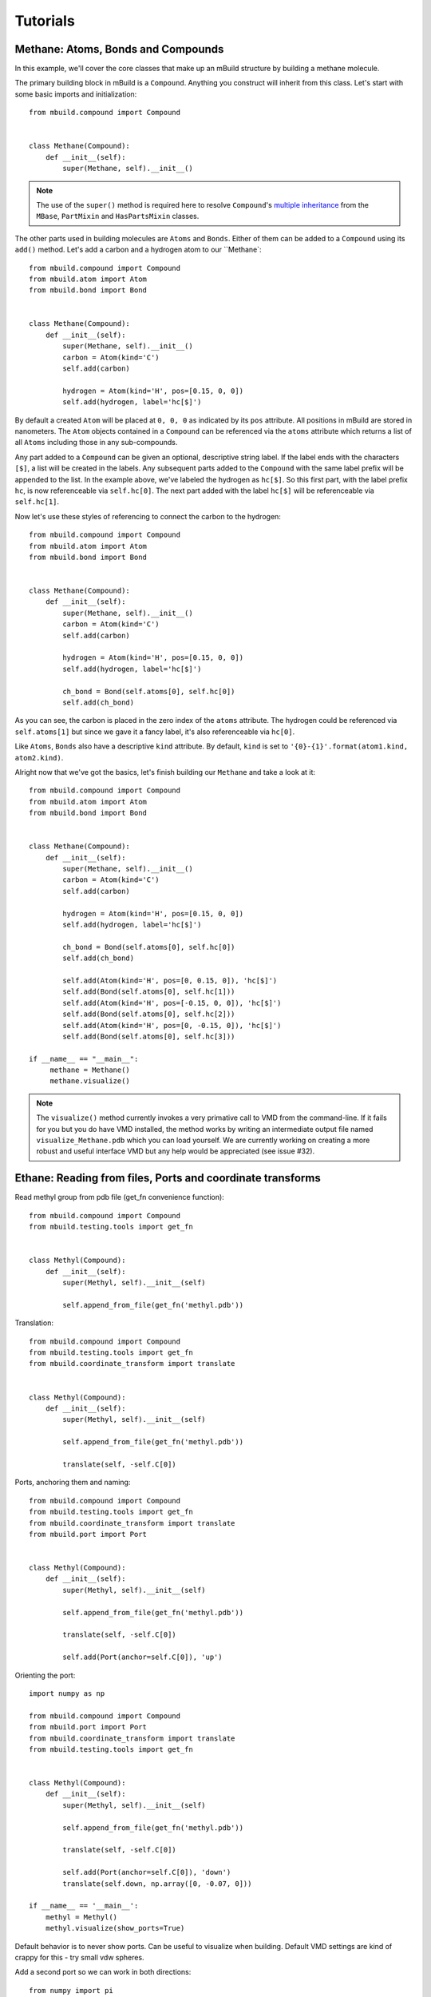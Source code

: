 Tutorials
=========

Methane: Atoms, Bonds and Compounds
-----------------------------------
In this example, we'll cover the core classes that make up an mBuild structure
by building a methane molecule.

The primary building block in mBuild is a ``Compound``. Anything you construct
will inherit from this class. Let's start with some basic imports and
initialization::

    from mbuild.compound import Compound


    class Methane(Compound):
        def __init__(self):
            super(Methane, self).__init__()

.. note:: The use of the ``super()`` method is required here to resolve
          ``Compound``'s `multiple inheritance <http://stackoverflow.com/questions/3277367/how-does-pythons-super-work-with-multiple-inheritance>`_
          from the ``MBase``, ``PartMixin`` and ``HasPartsMixin`` classes.

The other parts used in building molecules are ``Atoms`` and ``Bonds``. Either of
them can be added to a ``Compound`` using its ``add()`` method. Let's add a carbon
and a hydrogen atom to our ``Methane`::

    from mbuild.compound import Compound
    from mbuild.atom import Atom
    from mbuild.bond import Bond


    class Methane(Compound):
        def __init__(self):
            super(Methane, self).__init__()
            carbon = Atom(kind='C')
            self.add(carbon)

            hydrogen = Atom(kind='H', pos=[0.15, 0, 0])
            self.add(hydrogen, label='hc[$]')

By default a created ``Atom`` will be placed at ``0, 0, 0`` as indicated by its
``pos`` attribute. All positions in mBuild are stored in nanometers. The
``Atom`` objects contained in a ``Compound`` can be referenced via the
``atoms`` attribute which returns a list of all ``Atoms`` including those
in any sub-compounds.


Any part added to a ``Compound`` can be given an optional, descriptive string
label. If the label ends with the characters ``[$]``, a list will be created
in the labels. Any subsequent parts added to the ``Compound`` with the same
label prefix will be appended to the list. In the example above, we've labeled
the hydrogen as ``hc[$]``. So this first part, with the label prefix ``hc``, is
now referenceable via ``self.hc[0]``. The next part added with the label ``hc[$]``
will be referenceable via ``self.hc[1]``.

Now let's use these styles of referencing to connect the carbon to the hydrogen::

    from mbuild.compound import Compound
    from mbuild.atom import Atom
    from mbuild.bond import Bond


    class Methane(Compound):
        def __init__(self):
            super(Methane, self).__init__()
            carbon = Atom(kind='C')
            self.add(carbon)

            hydrogen = Atom(kind='H', pos=[0.15, 0, 0])
            self.add(hydrogen, label='hc[$]')

            ch_bond = Bond(self.atoms[0], self.hc[0])
            self.add(ch_bond)

As you can see, the carbon is placed in the zero index of the ``atoms`` attribute.
The hydrogen could be referenced via ``self.atoms[1]`` but since we gave it a
fancy label, it's also referenceable via ``hc[0]``.

Like ``Atoms``, ``Bonds`` also have a descriptive ``kind`` attribute. By default,
``kind`` is set to ``'{0}-{1}'.format(atom1.kind, atom2.kind)``.

Alright now that we've got the basics, let's finish building our ``Methane`` and
take a look at it::

     from mbuild.compound import Compound
     from mbuild.atom import Atom
     from mbuild.bond import Bond


     class Methane(Compound):
         def __init__(self):
             super(Methane, self).__init__()
             carbon = Atom(kind='C')
             self.add(carbon)

             hydrogen = Atom(kind='H', pos=[0.15, 0, 0])
             self.add(hydrogen, label='hc[$]')

             ch_bond = Bond(self.atoms[0], self.hc[0])
             self.add(ch_bond)

             self.add(Atom(kind='H', pos=[0, 0.15, 0]), 'hc[$]')
             self.add(Bond(self.atoms[0], self.hc[1]))
             self.add(Atom(kind='H', pos=[-0.15, 0, 0]), 'hc[$]')
             self.add(Bond(self.atoms[0], self.hc[2]))
             self.add(Atom(kind='H', pos=[0, -0.15, 0]), 'hc[$]')
             self.add(Bond(self.atoms[0], self.hc[3]))

     if __name__ == "__main__":
          methane = Methane()
          methane.visualize()

.. note:: The ``visualize()`` method currently invokes a very primative call to
          VMD from the command-line. If it fails for you but you do have VMD
          installed, the method works by writing an intermediate output file
          named ``visualize_Methane.pdb`` which you can load yourself. We are
          currently working on creating a more robust and useful interface VMD
          but any help would be appreciated (see issue #32).

Ethane: Reading from files, Ports and coordinate transforms
-----------------------------------------------------------

Read methyl group from pdb file (get_fn convenience function)::

    from mbuild.compound import Compound
    from mbuild.testing.tools import get_fn


    class Methyl(Compound):
        def __init__(self):
            super(Methyl, self).__init__(self)

            self.append_from_file(get_fn('methyl.pdb'))

Translation::

    from mbuild.compound import Compound
    from mbuild.testing.tools import get_fn
    from mbuild.coordinate_transform import translate


    class Methyl(Compound):
        def __init__(self):
            super(Methyl, self).__init__(self)

            self.append_from_file(get_fn('methyl.pdb'))

            translate(self, -self.C[0])

Ports, anchoring them and naming::

    from mbuild.compound import Compound
    from mbuild.testing.tools import get_fn
    from mbuild.coordinate_transform import translate
    from mbuild.port import Port


    class Methyl(Compound):
        def __init__(self):
            super(Methyl, self).__init__(self)

            self.append_from_file(get_fn('methyl.pdb'))

            translate(self, -self.C[0])

            self.add(Port(anchor=self.C[0]), 'up')

Orienting the port::

    import numpy as np

    from mbuild.compound import Compound
    from mbuild.port import Port
    from mbuild.coordinate_transform import translate
    from mbuild.testing.tools import get_fn


    class Methyl(Compound):
        def __init__(self):
            super(Methyl, self).__init__(self)

            self.append_from_file(get_fn('methyl.pdb'))

            translate(self, -self.C[0])

            self.add(Port(anchor=self.C[0]), 'down')
            translate(self.down, np.array([0, -0.07, 0]))

    if __name__ == '__main__':
        methyl = Methyl()
        methyl.visualize(show_ports=True)

Default behavior is to never show ports.
Can be useful to visualize when building.
Default VMD settings are kind of crappy for this - try small vdw spheres.

Add a second port so we can work in both directions::

    from numpy import pi

    from mbuild.compound import Compound
    from mbuild.port import Port
    from mbuild.coordinate_transform import rotate_around_z, translate
    from mbuild.testing.tools import get_fn


    class Methyl(Compound):
        def __init__(self):
            super(Methyl, self).__init__(self, kind='methyl')

            self.append_from_file(get_fn('methyl.pdb'))

            translate(self, -self.C[0])

            self.add(Port(anchor=self.C[0]), 'down')
            translate(self.down, [0, -0.07, 0])

            self.add(Port(anchor=self.C[0]), 'up')
            rotate_around_z(self.up, pi)
            translate(self.down, [0, -0.07, 0])

    if __name__ == '__main__':
        methyl = Methyl()
        methyl.visualize(show_ports=True)

Now the fun part. Stick em together with the equivalence transform::

    from mbuild.compound import Compound
    from mbuild.examples.ethane.methyl import Methyl
    from mbuild.coordinate_transform import equivalence_transform

    class Ethane(Compound):
        def __init__(self):
            super(Ethane, self).__init__(kind='ethane')

            self.add(Methyl(), "m1")
            self.add(Methyl(), "m2")
            equivalence_transform(self.m1, self.m1.up, self.m2.down)

    if __name__ == '__main__':
        ethane = Ethane()
        ethane.visualize()

pMPC: Complex hierarchies, masks, tiling and writing to files
-------------------------------------------------------------

